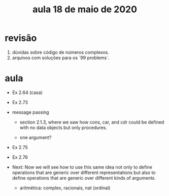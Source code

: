 #+Title: aula 18 de maio de 2020

* revisão

1. dúvidas sobre código de números complexos.
2. arquivos com soluções para os `99 problems`.

* aula

- Ex 2.64 (casa)
- Ex 2.73

- message passing

  - section 2.1.3, where we saw how cons, car, and cdr could be
    defined with no data objects but only procedures.

  - one argument?

- Ex 2.75
- Ex 2.76

- Next: Now we will see how to use this same idea not only to define
  operations that are generic over different representations but also
  to define operations that are generic over different kinds of
  arguments.

  - aritmética: complex, racionais, nat (ordinal)
